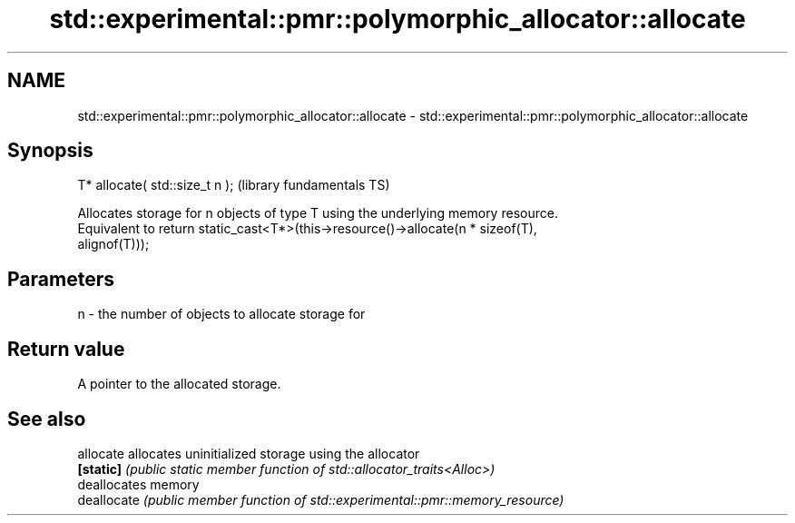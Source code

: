 .TH std::experimental::pmr::polymorphic_allocator::allocate 3 "2020.11.17" "http://cppreference.com" "C++ Standard Libary"
.SH NAME
std::experimental::pmr::polymorphic_allocator::allocate \- std::experimental::pmr::polymorphic_allocator::allocate

.SH Synopsis
   T* allocate( std::size_t n );  (library fundamentals TS)

   Allocates storage for n objects of type T using the underlying memory resource.
   Equivalent to return static_cast<T*>(this->resource()->allocate(n * sizeof(T),
   alignof(T)));

.SH Parameters

   n - the number of objects to allocate storage for

.SH Return value

   A pointer to the allocated storage.

.SH See also

   allocate   allocates uninitialized storage using the allocator
   \fB[static]\fP   \fI(public static member function of std::allocator_traits<Alloc>)\fP 
              deallocates memory
   deallocate \fI(public member function of std::experimental::pmr::memory_resource)\fP
              
